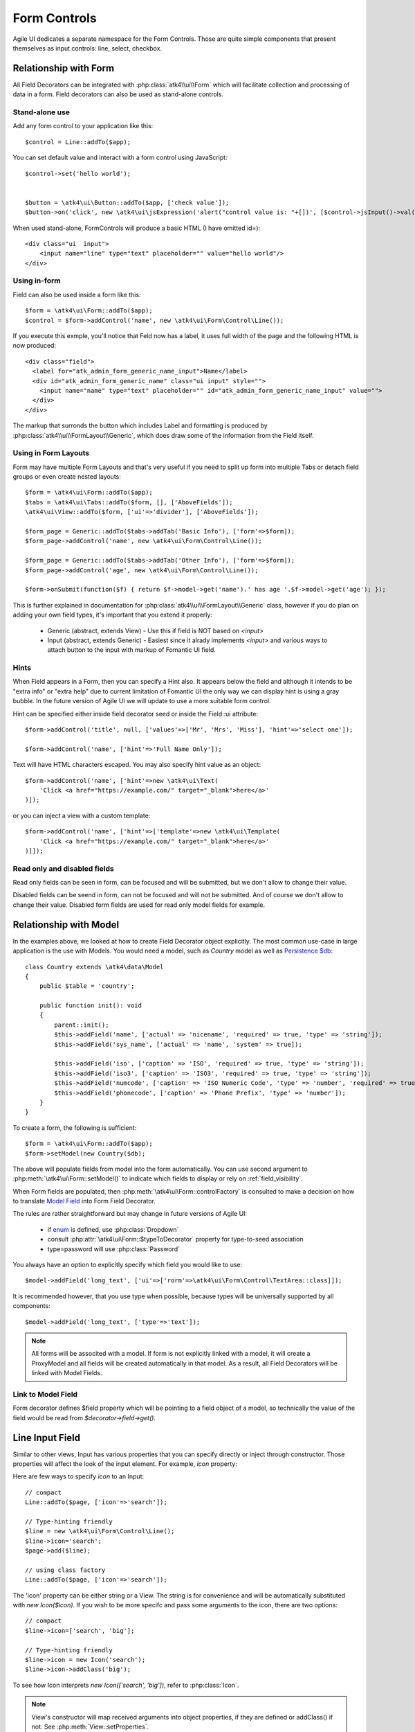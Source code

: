 
.. _field:

=============
Form Controls
=============

.. php:namespace:: atk4\ui\Form\Control

Agile UI dedicates a separate namespace for the Form Controls. Those are
quite simple components that present themselves as input controls: line, select, checkbox.

Relationship with Form
======================

All Field Decorators can be integrated with :php:class:`atk4\\ui\\Form` which will
facilitate collection and processing of data in a form. Field decorators can also
be used as stand-alone controls.

Stand-alone use
---------------

.. php:method:: set()
.. php:method:: jsInput()

Add any form control to your application like this::

    $control = Line::addTo($app);

You can set default value and interact with a form control using JavaScript::

    $control->set('hello world');


    $button = \atk4\ui\Button::addTo($app, ['check value']);
    $button->on('click', new \atk4\ui\jsExpression('alert("control value is: "+[])', [$control->jsInput()->val()]));


When used stand-alone, Form\Controls will produce a basic HTML (I have omitted id=)::

    <div class="ui  input">
        <input name="line" type="text" placeholder="" value="hello world"/>
    </div>


Using in-form
-------------

Field can also be used inside a form like this::

    $form = \atk4\ui\Form::addTo($app);
    $control = $form->addControl('name', new \atk4\ui\Form\Control\Line());

If you execute this exmple, you'll notice that Feld now has a label, it uses full width of the
page and the following HTML is now produced::

    <div class="field">
      <label for="atk_admin_form_generic_name_input">Name</label>
      <div id="atk_admin_form_generic_name" class="ui input" style="">
        <input name="name" type="text" placeholder="" id="atk_admin_form_generic_name_input" value="">
      </div>
    </div>

The markup that surronds the button which includes Label and formatting is produced by
:php:class:`atk4\\ui\\FormLayout\\Generic`, which does draw some of the information from the Field
itself.

Using in Form Layouts
---------------------

Form may have multiple Form Layouts and that's very useful if you need to split up form
into multiple Tabs or detach field groups or even create nested layouts::

    $form = \atk4\ui\Form::addTo($app);
    $tabs = \atk4\ui\Tabs::addTo($form, [], ['AboveFields']);
    \atk4\ui\View::addTo($form, ['ui'=>'divider'], ['AboveFields']);

    $form_page = Generic::addTo($tabs->addTab('Basic Info'), ['form'=>$form]);
    $form_page->addControl('name', new \atk4\ui\Form\Control\Line());

    $form_page = Generic::addTo($tabs->addTab('Other Info'), ['form'=>$form]);
    $form_page->addControl('age', new \atk4\ui\Form\Control\Line());

    $form->onSubmit(function($f) { return $f->model->get('name').' has age '.$f->model->get('age'); });

This is further explained in documentation for :php:class:`atk4\\ui\\FormLayout\\Generic` class,
however if you do plan on adding your own field types, it's important that you extend it
properly:

 - Generic (abstract, extends View) - Use this if field is NOT based on `<input>`
 - Input (abstract, extends Generic) - Easiest since it alrady implements `<input>` and various
   ways to attach button to the input with markup of Fomantic UI field.

Hints
-----

.. php:attr: hint

When Field appears in a Form, then you can specify a Hint also. It appears below the field and
although it intends to be "extra info" or "extra help" due to current limitation of Fomantic UI
the only way we can display hint is using a gray bubble. In the future version of Agile UI we
will update to use a more suitable form control.

Hint can be specified either inside field decorator seed or inside the Field::ui attribute::


    $form->addControl('title', null, ['values'=>['Mr', 'Mrs', 'Miss'], 'hint'=>'select one']);

    $form->addControl('name', ['hint'=>'Full Name Only']);

Text will have HTML characters escaped. You may also specify hint value as an object::

    $form->addControl('name', ['hint'=>new \atk4\ui\Text(
        'Click <a href="https://example.com/" target="_blank">here</a>'
    )]);

or you can inject a view with a custom template::

    $form->addControl('name', ['hint'=>['template'=>new \atk4\ui\Template(
        'Click <a href="https://example.com/" target="_blank">here</a>'
    )]]);

Read only and disabled fields
-----------------------------

.. php:attr: readonly

Read only fields can be seen in form, can be focused and will be submitted, but we don't allow to
change their value.

.. php:attr: disabled

Disabled fields can be  seend in form, can not be focused and will not be submitted. And of course we
don't allow to change their value. Disabled form fields are used for read only model fields for example.


Relationship with Model
=======================

In the examples above, we looked at how to create Field Decorator object explicitly.
The most common use-case in large application is the use with Models. You would need a model, such as
`Country` model as well as
`Persistence $db <https://agile-data.readthedocs.io/en/develop/persistence.html>`_::

    class Country extends \atk4\data\Model
    {
        public $table = 'country';

        public function init(): void
        {
            parent::init();
            $this->addField('name', ['actual' => 'nicename', 'required' => true, 'type' => 'string']);
            $this->addField('sys_name', ['actual' => 'name', 'system' => true]);

            $this->addField('iso', ['caption' => 'ISO', 'required' => true, 'type' => 'string']);
            $this->addField('iso3', ['caption' => 'ISO3', 'required' => true, 'type' => 'string']);
            $this->addField('numcode', ['caption' => 'ISO Numeric Code', 'type' => 'number', 'required' => true]);
            $this->addField('phonecode', ['caption' => 'Phone Prefix', 'type' => 'number']);
        }
    }

To create a form, the following is sufficient::

    $form = \atk4\ui\Form::addTo($app);
    $form->setModel(new Country($db);

The above will populate fields from model into the form automatically. You can use second
argument to :php:meth:`\atk4\ui\Form::setModel()` to indicate which fields to display
or rely on :ref:`field_visibility`.

When Form fields are populated, then :php:meth:`\atk4\ui\Form::controlFactory` is
consulted to make a decision on how to translate
`Model Field <https://agile-data.readthedocs.io/en/develop/fields.html>`_ into
Form Field Decorator.

The rules are rather straightforward but may change in future versions of Agile UI:

 - if `enum <https://agile-data.readthedocs.io/en/develop/fields.html#Field::$enum>`_ is defined, use :php:class:`Dropdown`
 - consult :php:attr:`\atk4\ui\Form::$typeToDecorator` property for type-to-seed association
 - type=password will use :php:class:`Password`

You always have an option to explicitly specify which field you would like to use::

    $model->addField('long_text', ['ui'=>['rorm'=>\atk4\ui\Form\Control\TextArea::class]]);

It is recommended however, that you use type when possible, because types will be universally supported
by all components::

    $model->addField('long_text', ['type'=>'text']);

.. note:: All forms will be associted with a model. If form is not explicitly linked with a model, it will create
    a ProxyModel and all fields will be created automatically in that model. As a result, all Field Decorators
    will be linked with Model Fields.

Link to Model Field
-------------------

.. php:attr:: $field

Form decorator defines $field property which will be pointing to a field object of a model, so technically
the value of the field would be read from `$decorator->field->get()`.



Line Input Field
================

.. php:class:: Input

    Implements View for presenting Input fields. Based around https://fomantic-ui.com/elements/input.html.

Similar to other views, Input has various properties that you can specify directly
or inject through constructor. Those properties will affect the look of the input
element. For example, `icon` property:

.. php:attr: icon
.. php:attr: iconLeft

    Adds icon into the input field. Default - `icon` will appear on the right, while `leftIcon`
    will display icon on the left.

Here are few ways to specify `icon` to an Input::

    // compact
    Line::addTo($page, ['icon'=>'search']);

    // Type-hinting friendly
    $line = new \atk4\ui\Form\Control\Line();
    $line->icon='search';
    $page->add($line);

    // using class factory
    Line::addTo($page, ['icon'=>'search']);

The 'icon' property can be either string or a View. The string is for convenience and will
be automatically substituted with `new Icon($icon)`. If you wish to be more specifc
and pass some arguments to the icon, there are two options::

    // compact
    $line->icon=['search', 'big'];

    // Type-hinting friendly
    $line->icon = new Icon('search');
    $line->icon->addClass('big');

To see how Icon interprets `new Icon(['search', 'big'])`, refer to :php:class:`Icon`.

.. note::

    View's constructor will map received arguments into object properties, if they are defined
    or addClass() if not. See :php:meth:`View::setProperties`.

.. php:attr:: placeholder

    Will set placeholder property.

.. php:attr:: loading

    Set to "left" or "right" to display spinning loading indicator.

.. php:attr:: label
.. php:attr:: labelRight

    Convert text into :php:class:`Label` and insert it into the field.

.. php:attr:: action
.. php:attr:: actionLeft

    Convert text into :php:class:`Button` and insert it into the field.

To see various examples of fields and their attributes see `demos/field.php`.

Integration with Form
---------------------

When you use :php:class:`form::addControl()` it will create 'Field Decorator'

JavaScript on Input
-------------------

.. php:method:: jsInput([$event, [$other_action]])

Input class implements method jsInput which is identical to :php:meth:`View::js`, except
that it would target the INPUT element rather then the whole field::

    $control->jsInput(true)->val(123);

onChange event
--------------

.. php:method:: onChange($expression)

It's prefferable to use this short-hand version of on('change', 'input', $expression) method.
$expression argument can be string, jsExpression, array of jsExpressions or even PHP callback function.

    // simple string
    $f1 = $f->addControl('f1');
    $f1->onChange('console.log("f1 changed")');

    // callback
    $f2 = $f->addControl('f2');
    $f2->onChange(function(){return new \atk4\ui\jsExpression('console.log("f2 changed")');});

    // Calendar field - wraps in function call with arguments date, text and mode
    $c1 = $f->addControl('c1', new \atk4\ui\Form\Control\Calendar(['type'=>'date']));
    $c1->onChange('console.log("c1 changed: "+date+","+text+","+mode)');





Dropdown
========
Dropdown uses Fomantic UI Dropdown (https://fomantic-ui.com/modules/dropdown.html). A Dropdown can be used in two ways:
1) Set a Model to $model property. The Dropdown will render all records of the model that matchs the model's conditions.
2) You can define $values property to create custom Dropdown items.

Usage with a Model
------------------
A Dropdown is not used as default Form Field decorator (`$model->hasOne()` uses :php:class:`Lookup`), but in your Model, you can define that
UI should render a Field as Dropdown. For example, this makes sense when a `hasOne()` relationship only has a very limited amount (like 20)
of records to display. Dropdown renders all records when the paged is rendered, while Lookup always sends an additional request to the server.
:php:class:`Lookup` on the other hand is the better choice if there is lots of records (like more than 50).

To render a model field as Dropdown, use the ui property of the field::
    $model->addField('someField', ['ui' => ['form' =>[\atk4\ui\Form\Control\Dropdown::class]]]);

..  Customizing how a Model's records are displayed in Dropdown
As default, Dropdown will use the `$model->id_field` as value, and `$model->title_field` as title for each menu item.
If you want to customize how a record is displayed and/or add an icon, Dropdown has the :php:meth:`Form::renderRowFunction()` to do this.
This function is called with each model record and needs to return an array::
    $dropdown->renderRowFunction = function($record) {
        return [
            'value' => $record->id_field,
            'title' => $record->getTitle().' ('.$record->get('subtitle').')',
        ];
    }
    
You can also use this function to add an Icon to a record::
    $dropdown->renderRowFunction = function($record) {
        return [
            'value' => $record->id_field,
            'title' => $record->getTitle().' ('.$record->get('subtitle').')',
            'icon'  => $record->get('value') > 100 ? 'money' : 'coins',
        ];
    }

If you'd like to even further adjust How each item is displayed (e.g. complex HTML and more model fields), you can extend the Dropdown class and create your own template with the complex HTML::

    class MyDropdown extends \atk4\ui\DropDown {
        
        public $defaultTemplate = 'my_dropdown.html';
        
        /*
         * used when a custom callback is defined for row rendering. Sets
         * values to item template and appends it to main template
         */
        protected function _addCallBackRow($row, $key = null) {
            $res = call_user_func($this->renderRowFunction, $row, $key);
            $this->_tItem->set('value', (string) $res['value']);
            $this->_tItem->set('title', $res['title']);
            $this->_tItem->set('someOtherField', $res['someOtherField]);
            $this->_tItem->set('someOtherField2', $res['someOtherField2]);
            //add item to template
            $this->template->appendHTML('Item', $this->_tItem->render());
       }
   }


With the according renderRowFunction::
    function($record) {
        return [
            'value' => $record->id,
            'title' => $record->getTitle,
            'icon'  => $record->value > 100 ? 'money' : 'coins',
            'someOtherField' => $record->get('SomeOtherField'),
            'someOtherField2' => $record->get('SomeOtherField2'),
        ];
    }

Of course, the tags `value`, `title`, `icon`, `someOtherField` and `SomeOtherField2` need to be set in my_dropdown.html.


Usage with $values property
---------------------------
If not used with a model, you can define the Dropdown values in $values array. The pattern is value => title::
    $dropdown->values = [
        'decline'   => 'No thanks',
        'postprone' => 'Maybe later',
        'accept'    => 'Yes, I want to!',
    ];
    
You can also define an Icon right away::
     $dropdown->values = [
         'tag'        => ['Tag', 'icon' => 'tag icon'],
         'globe'      => ['Globe', 'icon' => 'globe icon'],
         'registered' => ['Registered', 'icon' => 'registered icon'],
         'file'       => ['File', 'icon' => 'file icon']
     ].

If using $values property, you can also use the :php:meth:`Form::renderRowFunction()`, though there usually is no need for it.
If you use it, use the second parameter as well, its the array key::
    function($row, $key) {
        return [
            'value' => $key,
            'title' => strtoupper($row),
        ];
    }


Dropdown Settings
-----------------
There's a bunch of settings to influence Dropdown behaviour:

.. php:attr:: empty
Define a string for the empty option (no selection). Standard is non-breaking space symbol.

.. php:attr:: isValueRequired 
Whether or not this dropdown requires a value. When set to true, $empty is shown on page load but is not selectable once a value has been choosen.

..php:attr:: dropdownOptions
Here you can pass an array of Fomantic UI dropdown options (https://fomantic-ui.com/modules/dropdown.html#/settings) e.g. ::
    $dropdown = new Dropdown(['dropdownOptions' => [
        'selectOnKeydown' => false,
    ]]);
    
 ..php:attr:: isMultiple
 If set to true, multiple items can be selected in Dropdown. They will be sent comma seperated (value1,value2,value3) on form submit.

By default Dropdown will save values as comma-separated string value in data model, but it also supports model fields with array type.
See this example from Model class init method::
    $expr_model = $this->ref('Expressions');
    $this->addField('expressions', [
        'type'      => 'array',
        'required'  => true,
        'serialize' => 'json',
        'ui' => [
            'form' => [
                \atk4\ui\Form\Control\Dropdown::class,
                'isMultiple' => true,
                'model' => $expr_model,
            ],
            'table' => [
                'Labels',
                'values' => $expr_model->getTitles(),
            ],
        ],
    ]);

DropdownCascade
===============

DropdownCascade input are extend from Dropdown input. They rely on `cascadeFrom` and `reference` property.
For example, it could be useful when you need to narrow a product selection base on a category and a sub category.
User will select a Category from a list, then sub category input will automatically load sub category values based on
user category selection. Same with product list values based on sub category selection and etc.

.. php:attr:: cascadeFrom

This property represent an input field, mostly another Dropdown or DropdownCascade field.
The list values of this field will be build base off the selected value of cascadeFrom input.

.. php:attr:: reference

This property represent a model hasMany reference and should be an hasMany reference of the cascadeFrom input model.
In other word, the model that will generated list value for this dropdown input is an hasMany reference of the cascadeFrom
input model.

Assume that each data model are defined and model Category has many Sub-Category and Sub-Category has many Product::

    $f = \atk4\ui\Form::addTo($app);
    $f->addControl('category_id', [Dropdown::class, 'model' => new Category($db)]);
    $f->addControl('sub_category_id', [DropdownCascade::class, 'cascadeFrom' => 'category_id', 'reference' => 'SubCategories']);
    $f->addControl('product_id', [DropdownCascade::class, 'cascadeFrom' => 'sub_category_id', 'reference' => 'Products']);


Lookup
======

.. php:class:: Lookup

Lookup input is also based on Fomantic-UI dropdown module but with ability to dynamically request server for data it's
data value.

When clicking on a Lookup field, it will send a query to server and start building it's list value. Typing into the
input field will reload list value according to search criteria.

